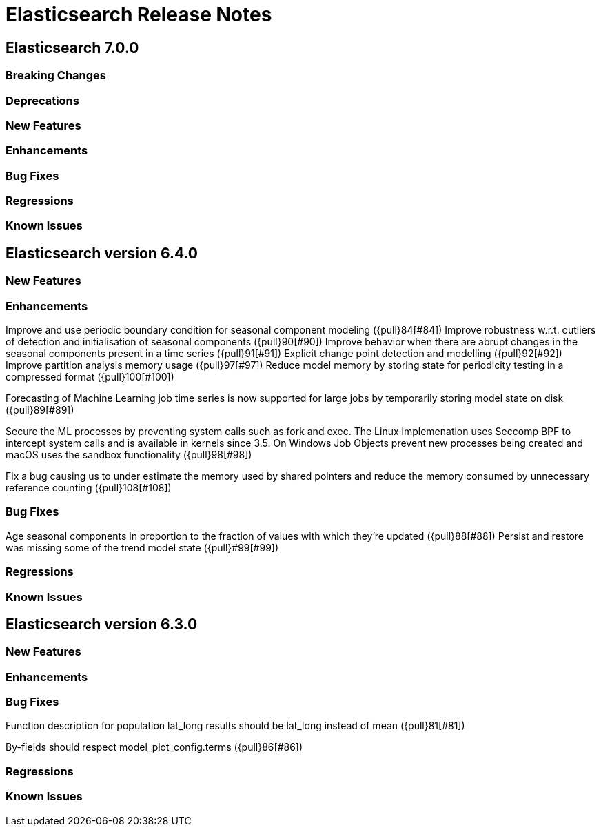 // Use these for links to issue and pulls. Note issues and pulls redirect one to
// each other on Github, so don't worry too much on using the right prefix.
// :issue: https://github.com/elastic/elasticsearch/issues/
// :pull: https://github.com/elastic/elasticsearch/pull/

= Elasticsearch Release Notes

== Elasticsearch 7.0.0

=== Breaking Changes

=== Deprecations

=== New Features

=== Enhancements

=== Bug Fixes

=== Regressions

=== Known Issues

== Elasticsearch version 6.4.0

=== New Features

=== Enhancements

Improve and use periodic boundary condition for seasonal component modeling ({pull}84[#84])
Improve robustness w.r.t. outliers of detection and initialisation of seasonal components ({pull}90[#90])
Improve behavior when there are abrupt changes in the seasonal components present in a time series ({pull}91[#91])
Explicit change point detection and modelling ({pull}92[#92])
Improve partition analysis memory usage ({pull}97[#97])
Reduce model memory by storing state for periodicity testing in a compressed format ({pull}100[#100])

Forecasting of Machine Learning job time series is now supported for large jobs by temporarily storing
model state on disk ({pull}89[#89])

Secure the ML processes by preventing system calls such as fork and exec. The Linux implemenation uses
Seccomp BPF to intercept system calls and is available in kernels since 3.5. On Windows Job Objects prevent
new processes being created and macOS uses the sandbox functionality ({pull}98[#98])

Fix a bug causing us to under estimate the memory used by shared pointers and reduce the memory consumed
by unnecessary reference counting ({pull}108[#108])

=== Bug Fixes

Age seasonal components in proportion to the fraction of values with which they're updated ({pull}88[#88])
Persist and restore was missing some of the trend model state ({pull}#99[#99])

=== Regressions

=== Known Issues

== Elasticsearch version 6.3.0

=== New Features

=== Enhancements

=== Bug Fixes

Function description for population lat_long results should be lat_long instead of mean ({pull}81[#81])

By-fields should respect model_plot_config.terms ({pull}86[#86])

=== Regressions

=== Known Issues
